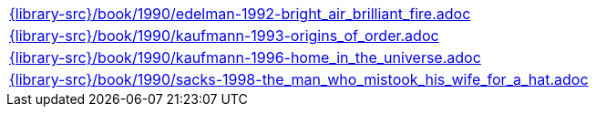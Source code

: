 //
// This file was generated by SKB-Dashboard, task 'lib-yaml2src'
// - on Wednesday November  7 at 08:42:48
// - skb-dashboard: https://www.github.com/vdmeer/skb-dashboard
//

[cols="a", grid=rows, frame=none, %autowidth.stretch]
|===
|include::{library-src}/book/1990/edelman-1992-bright_air_brilliant_fire.adoc[]
|include::{library-src}/book/1990/kaufmann-1993-origins_of_order.adoc[]
|include::{library-src}/book/1990/kaufmann-1996-home_in_the_universe.adoc[]
|include::{library-src}/book/1990/sacks-1998-the_man_who_mistook_his_wife_for_a_hat.adoc[]
|===


